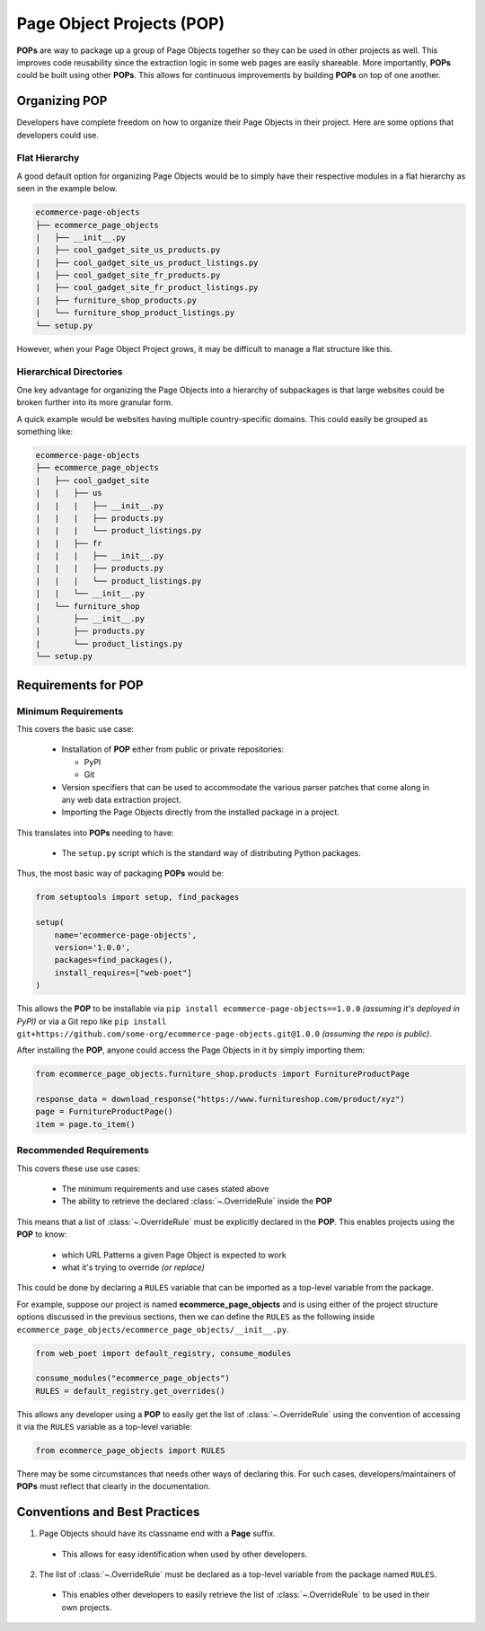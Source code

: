 .. _`intro-pop`:

Page Object Projects (POP)
==========================

**POPs** are way to package up a group of Page Objects together so they
can be used in other projects as well. This improves code reusability since
the extraction logic in some web pages are easily shareable. More importantly,
**POPs** could be built using other **POPs**. This allows for continuous
improvements by building **POPs** on top of one another.

Organizing POP
--------------

Developers have complete freedom on how to organize their Page Objects
in their project. Here are some options that developers could use.

Flat Hierarchy
~~~~~~~~~~~~~~

A good default option for organizing Page Objects would be to simply have
their respective modules in a flat hierarchy as seen in the example below.

.. code-block::

    ecommerce-page-objects
    ├── ecommerce_page_objects
    |   ├── __init__.py
    |   ├── cool_gadget_site_us_products.py
    |   ├── cool_gadget_site_us_product_listings.py
    |   ├── cool_gadget_site_fr_products.py
    |   ├── cool_gadget_site_fr_product_listings.py
    |   ├── furniture_shop_products.py
    |   └── furniture_shop_product_listings.py
    └── setup.py  

However, when your Page Object Project grows, it may be difficult to manage
a flat structure like this.

Hierarchical Directories
~~~~~~~~~~~~~~~~~~~~~~~~

One key advantage for organizing the Page Objects into a hierarchy
of subpackages is that large websites could be broken further into
its more granular form.

A quick example would be websites having multiple country-specific
domains. This could easily be grouped as something like:

.. code-block::

    ecommerce-page-objects
    ├── ecommerce_page_objects
    |   ├── cool_gadget_site
    |   |   ├── us
    |   |   |   ├── __init__.py
    |   |   |   ├── products.py
    |   |   |   └── product_listings.py
    |   |   ├── fr
    |   |   |   ├── __init__.py
    |   |   |   ├── products.py
    |   |   |   └── product_listings.py
    |   |   └── __init__.py
    |   └── furniture_shop
    |       ├── __init__.py
    |       ├── products.py
    |       └── product_listings.py
    └── setup.py

Requirements for POP
--------------------

Minimum Requirements
~~~~~~~~~~~~~~~~~~~~

This covers the basic use case:

    - Installation of **POP** either from public or private repositories:
  
      - PyPI
      - Git

    - Version specifiers that can be used to accommodate the various parser patches
      that come along in any web data extraction project.
    - Importing the Page Objects directly from the installed package in a project.


This translates into **POPs** needing to have:

    - The ``setup.py`` script which is the standard way of distributing Python packages.

Thus, the most basic way of packaging **POPs** would be:

.. code-block:: python

    from setuptools import setup, find_packages

    setup(
        name='ecommerce-page-objects',
        version='1.0.0',
        packages=find_packages(),
        install_requires=["web-poet"]
    )

This allows the **POP** to be installable via ``pip install ecommerce-page-objects==1.0.0``
`(assuming it's deployed in PyPI)` or via a Git repo like 
``pip install git+https://github.com/some-org/ecommerce-page-objects.git@1.0.0``
`(assuming the repo is public)`.

After installing the **POP**, anyone could access the Page Objects in it
by simply importing them:

.. code-block:: python

    from ecommerce_page_objects.furniture_shop.products import FurnitureProductPage

    response_data = download_response("https://www.furnitureshop.com/product/xyz")
    page = FurnitureProductPage()
    item = page.to_item()

Recommended Requirements
~~~~~~~~~~~~~~~~~~~~~~~~

This covers these use use cases:

    - The minimum requirements and use cases stated above
    - The ability to retrieve the declared :class:`~.OverrideRule`
      inside the **POP**

This means that a list of :class:`~.OverrideRule` must be explicitly
declared in the **POP**. This enables projects using the **POP** to know:

    - which URL Patterns a given Page Object is expected to work
    - what it's trying to override `(or replace)`

This could be done by declaring a ``RULES`` variable that can be
imported as a top-level variable from the package.

For example, suppose our project is named **ecommerce_page_objects**
and is using either of the project structure options discussed in the
previous sections, then we can define the ``RULES`` as the following
inside ``ecommerce_page_objects/ecommerce_page_objects/__init__.py``.

.. code-block:: python

    from web_poet import default_registry, consume_modules

    consume_modules("ecommerce_page_objects")
    RULES = default_registry.get_overrides()

This allows any developer using a **POP** to easily get the list of
:class:`~.OverrideRule` using the convention of accessing it via the
``RULES`` variable as a top-level variable:

.. code-block:: python

    from ecommerce_page_objects import RULES

There may be some circumstances that needs other ways of declaring this.
For such cases, developers/maintainers of **POPs** must reflect that
clearly in the documentation.


Conventions and Best Practices
------------------------------

1. Page Objects should have its classname end with a **Page** suffix.

  - This allows for easy identification when used by other developers.

2. The list of :class:`~.OverrideRule` must be declared as a top-level
   variable from the package named ``RULES``.

  - This enables other developers to easily retrieve the list of
    :class:`~.OverrideRule` to be used in their own projects.
